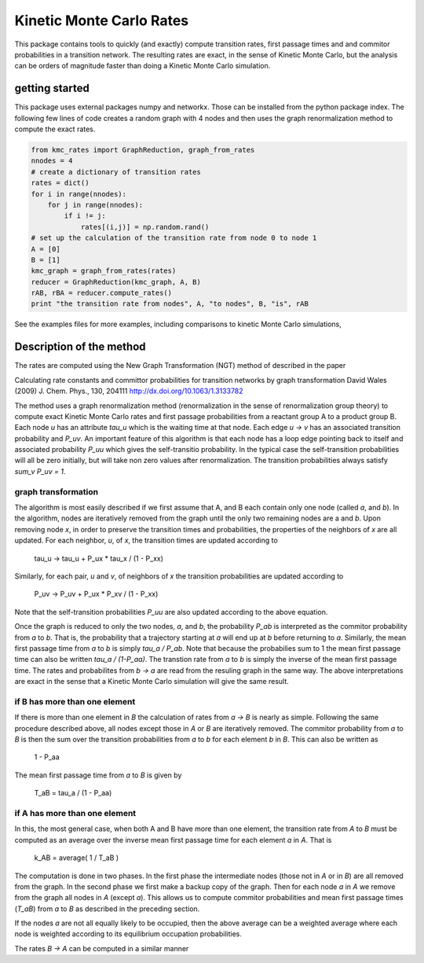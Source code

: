 Kinetic Monte Carlo Rates
=========================

This package contains tools to quickly (and exactly) compute transition rates,
first passage times and and commitor probabilities in a transition network.
The resulting rates are exact, in the sense of Kinetic Monte Carlo, but the
analysis can be orders of magnitude faster than doing a Kinetic Monte Carlo
simulation.

getting started
---------------
This package uses external packages numpy and networkx. Those can be installed
from the python package index.
The following few lines of code creates a random graph with 4 nodes and 
then uses the graph renormalization method to compute the exact rates.

.. code:: python

    from kmc_rates import GraphReduction, graph_from_rates
    nnodes = 4
    # create a dictionary of transition rates
    rates = dict()
    for i in range(nnodes):
        for j in range(nnodes):
            if i != j:
                rates[(i,j)] = np.random.rand()
    # set up the calculation of the transition rate from node 0 to node 1
    A = [0]
    B = [1]
    kmc_graph = graph_from_rates(rates)
    reducer = GraphReduction(kmc_graph, A, B)
    rAB, rBA = reducer.compute_rates()
    print "the transition rate from nodes", A, "to nodes", B, "is", rAB

See the examples files for more examples, including comparisons to kinetic
Monte Carlo simulations,


Description of the method
-------------------------
The rates are computed using the New Graph Transformation (NGT) method of
described in the paper

Calculating rate constants and committor probabilities for transition networks
by graph transformation
David Wales (2009) J. Chem. Phys., 130, 204111 
http://dx.doi.org/10.1063/1.3133782

The method uses a graph renormalization method (renormalization in the sense of
renormalization group theory) to compute exact Kinetic Monte Carlo rates and
first passage probabilities from a reactant group A to a product group B.  Each
node `u` has an attribute `tau_u` which is the waiting time at that node.  Each
edge `u -> v` has an associated transition probability and `P_uv`.  An
important feature of this algorithm is that each node has a loop edge pointing
back to itself and associated probability `P_uu` which gives the self-transitio
probability.  In the typical case the self-transition probabilities will all be
zero initially, but will take non zero values after renormalization.  The
transition probabilities always satisfy `sum_v P_uv = 1`.

graph transformation
++++++++++++++++++++

The algorithm is most easily described if we first assume that A, and B each
contain only one node (called `a`, and `b`).  In the algorithm, nodes are
iteratively removed from the graph until the only two remaining nodes are a and
`b`.  Upon removing node `x`, in order to preserve the transition times and
probabilities, the properties of the neighbors of `x` are all updated.  For
each neighbor, `u`, of `x`, the transition times are updated according to

    tau_u -> tau_u + P_ux * tau_x / (1 - P_xx)

Similarly, for each pair, `u` and `v`, of neighbors of `x`
the transition probabilities are updated according to 

    P_uv -> P_uv + P_ux * P_xv / (1 - P_xx)

Note that the self-transition probabilities `P_uu` are also updated according to the
above equation.

Once the graph is reduced to only the two nodes, `a`, and `b`, 
the probability `P_ab` is interpreted as the commitor probability from `a` to `b`.  
That is, the probability that a trajectory starting at `a` will end up at `b` before returning to `a`.  
Similarly, the mean first passage time from `a` to `b` is simply
`tau_a / P_ab`.  Note that because the probabilies sum to 1 the mean first passage time can also
be written `tau_a / (1-P_aa)`.
The transtion rate from `a` to `b`
is simply the inverse of the mean first passage time.  The rates and
probabilites from `b -> a` are read from the resuling graph in the same way.
The above interpretations are exact in the sense that a Kinetic Monte Carlo
simulation will give the same result.


if B has more than one element
++++++++++++++++++++++++++++++

If there is more than one element in `B` the calculation of rates from `a -> B`
is nearly as simple.  Following the same procedure described above, all nodes
except those in `A` or `B` are iteratively removed.  
The commitor probability from `a` to `B` is then the sum over the transition probabilities
from `a` to `b` for each element `b` in `B`.  This can also be written as

    1 - P_aa

The mean first passage time from `a` to `B` is given by

    T_aB = tau_a / (1 - P_aa)

if A has more than one element
++++++++++++++++++++++++++++++

In this, the most general case, when both A and B have more than one element,
the transition rate from `A` to `B` must be computed as an average over
the inverse mean first passage time for each
element `a` in `A`. That is

  k_AB = average( 1 / T_aB )

The computation is done in two phases.  In the first phase the intermediate
nodes (those not in `A` or in `B`) are all removed from the graph.  In the
second phase we first make a backup copy of the graph.  Then for each node `a`
in `A` we remove from the graph all nodes in `A` (except `a`). This allows us
to compute commitor probabilities and mean first passage times (`T_aB`) from
`a` to `B` as described in the preceding section.

If the nodes `a` are not all equally likely to be occupied, then the above
average can be a weighted average where each node is weighted according to its
equilibrium occupation probabilities.

The rates `B -> A` can be computed in a similar manner
